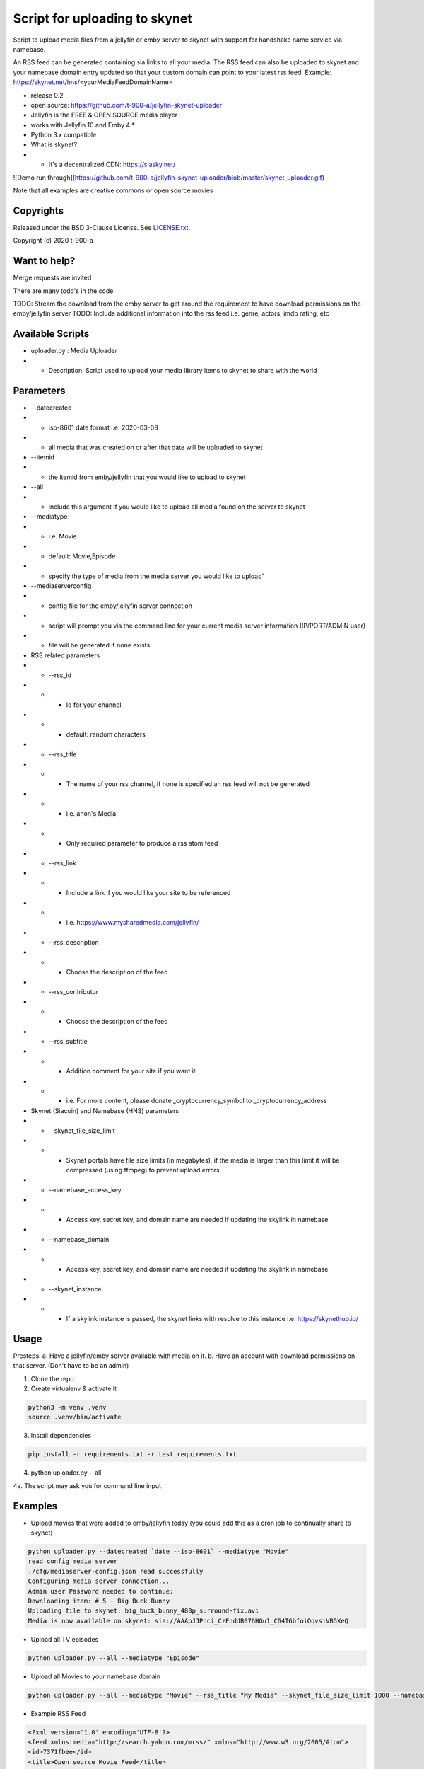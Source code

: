 Script for uploading to skynet
===============================

Script to upload media files from a jellyfin or emby server to skynet with support for handshake name service via namebase.

An RSS feed can be generated containing sia links to all your media. The RSS feed can also be uploaded to skynet and your namebase domain entry updated so that your custom domain can point to your latest rss feed.
Example: https://skynet.net/hns/<yourMediaFeedDomainName>

* release 0.2
* open source: https://github.com/t-900-a/jellyfin-skynet-uploader
* Jellyfin is the FREE & OPEN SOURCE media player
* works with Jellyfin 10 and Emby 4.*
* Python 3.x compatible
* What is skynet?
* * It's a decentralized CDN: https://siasky.net/

![Demo run through](https://github.com/t-900-a/jellyfin-skynet-uploader/blob/master/skynet_uploader.gif)

Note that all examples are creative commons or open source movies

Copyrights
----------

Released under the BSD 3-Clause License. See `LICENSE.txt`_.

Copyright (c) 2020 t-900-a

.. _`LICENSE.txt`: LICENSE.txt

Want to help?
-------------

Merge requests are invited

There are many todo's in the code

TODO: Stream the download from the emby server to get around the requirement to have download permissions on the emby/jellyfin server
TODO: Include additional information into the rss feed i.e. genre, actors, imdb rating, etc

Available Scripts
-----------------
* uploader.py : Media Uploader
* * Description: Script used to upload your media library items to skynet to share with the world

Parameters
----------
* --datecreated
* * iso-8601 date format i.e. 2020-03-08
* * all media that was created on or after that date will be uploaded to skynet
* --itemid
* * the itemid from emby/jellyfin that you would like to upload to skynet
* --all
* * include this argument if you would like to upload all media found on the server to skynet
* --mediatype
* * i.e. Movie
* * default: Movie,Episode
* * specify the type of media from the media server you would like to upload"
* --mediaserverconfig
* * config file for the emby/jellyfin server connection
* * script will prompt you via the command line for your current media server information (IP/PORT/ADMIN user)
* * file will be generated if none exists

* RSS related parameters
* * --rss_id
* * * Id for your channel
* * * default: random characters
* * --rss_title
* * * The name of your rss channel, if none is specified an rss feed will not be generated
* * * i.e. anon's Media
* * * Only required parameter to produce a rss atom feed
* * --rss_link
* * * Include a link if you would like your site to be referenced
* * * i.e. https://www.mysharedmedia.com/jellyfin/
* * --rss_description
* * * Choose the description of the feed
* * --rss_contributor
* * * Choose the description of the feed
* * --rss_subtitle
* * * Addition comment for your site if you want it
* * * i.e. For more content, please donate _cryptocurrency_symbol to _cryptocurrency_address

* Skynet (Siacoin) and Namebase (HNS) parameters
* * --skynet_file_size_limit
* * * Skynet portals have file size limits (in megabytes), if the media is larger than this limit it will be compressed (using ffmpeg) to prevent upload errors
* * --namebase_access_key
* * * Access key, secret key, and domain name are needed if updating the skylink in namebase
* * --namebase_domain
* * * Access key, secret key, and domain name are needed if updating the skylink in namebase
* * --skynet_instance
* * * If a skylink instance is passed, the skynet links with resolve to this instance i.e. https://skynethub.io/


Usage
-----------

Presteps:
a. Have a jellyfin/emby server available with media on it.
b. Have an account with download permissions on that server. (Don't have to be an admin)

1. Clone the repo

2. Create virtualenv & activate it

.. code-block:: bash

    python3 -m venv .venv
    source .venv/bin/activate

3. Install dependencies

.. code-block:: bash

    pip install -r requirements.txt -r test_requirements.txt

4. python uploader.py --all

4a. The script may ask you for command line input

Examples
-------------
* Upload movies that were added to emby/jellyfin today (you could add this as a cron job to continually share to skynet)

.. code-block:: bash

    python uploader.py --datecreated `date --iso-8601` --mediatype "Movie"
    read config media server
    ./cfg/mediaserver-config.json read successfully
    Configuring media server connection...
    Admin user Password needed to continue:
    Downloading item: # 5 - Big Buck Bunny
    Uploading file to skynet: big_buck_bunny_480p_surround-fix.avi
    Media is now available on skynet: sia://AAApJJPnci_CzFnddB076HGu1_C64T6bfoiQqvsiVB5XeQ

* Upload all TV episodes

.. code-block:: bash

    python uploader.py --all --mediatype "Episode"

* Upload all Movies to your namebase domain

.. code-block:: bash

    python uploader.py --all --mediatype "Movie" --rss_title "My Media" --skynet_file_size_limit 1000 --namebase_access_key xxx --namebase_secret_key xxxx --namebase_domain MoviesRUs --skynet_instance https://siasky.net/

* Example RSS Feed

.. code-block:: xml

    <?xml version='1.0' encoding='UTF-8'?>
    <feed xmlns:media="http://search.yahoo.com/mrss/" xmlns="http://www.w3.org/2005/Atom">
    <id>7371fbee</id>
    <title>Open source Movie Feed</title>
    <updated>2020-03-16T02:51:23.343056+00:00</updated>
    <link href="sia://fALzGYpbWAhwBu3Qs5z0MUbTbBUQ117rnERnqlRmaR-HiA"/>
    <contributor>
        <name>t-900</name>
    </contributor>
    <generator uri="https://lkiesow.github.io/python-feedgen" version="0.9.0">python-feedgen</generator>
    <entry>
        <id>5</id>
        <title>Big Buck Bunny</title>
        <updated>2020-03-16T02:51:23.343951+00:00</updated>
        <link href="sia://AAApJJPnci_CzFnddB076HGu1_C64T6bfoiQqvsiVB5XeQ" rel="alternate"/>
        <media:group>
            <media:content url="sia://AAApJJPnci_CzFnddB076HGu1_C64T6bfoiQqvsiVB5XeQ" fileSize="220514438" type="video/x-msvideo" medium="Video" expression="full" bitrate="2500431" framerate="24" samplingrate="48000" channels="6" duration="596.458" height="480" width="854"/>
        </media:group>
    </entry>
    </feed>


Integration Ideas
-----------------

Get multiple emby/jellyfin server admins together and have each admin create an rss feed on their own server.
Then have a centralized server that index and makes the media searchable.
This project could be used as an inspiration: https://www.datorss.com/
https://github.com/davidesantangelo/datorss
